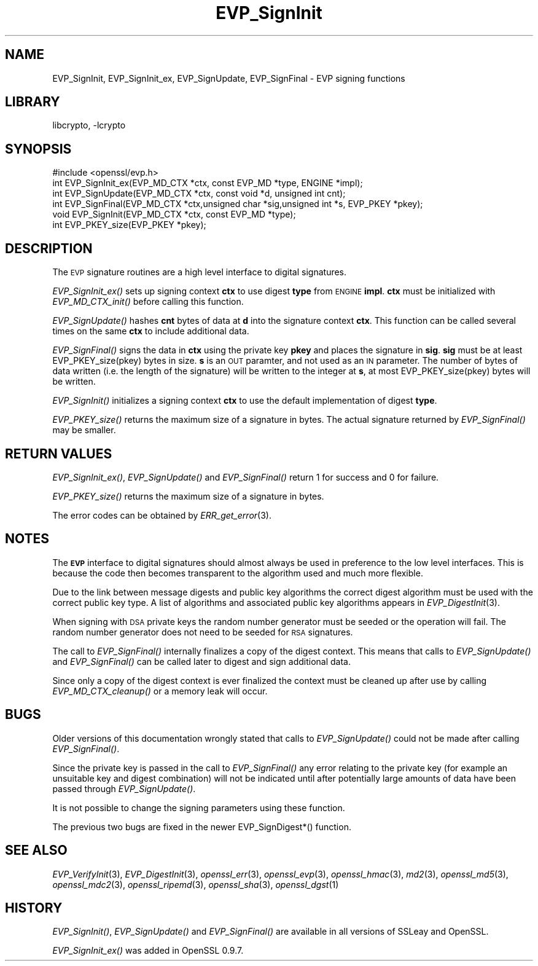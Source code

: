 .\"	$NetBSD: EVP_SignInit.3,v 1.1.1.1 2018/02/03 22:43:39 christos Exp $
.\"
.\" Automatically generated by Pod::Man 4.07 (Pod::Simple 3.32)
.\"
.\" Standard preamble:
.\" ========================================================================
.de Sp \" Vertical space (when we can't use .PP)
.if t .sp .5v
.if n .sp
..
.de Vb \" Begin verbatim text
.ft CW
.nf
.ne \\$1
..
.de Ve \" End verbatim text
.ft R
.fi
..
.\" Set up some character translations and predefined strings.  \*(-- will
.\" give an unbreakable dash, \*(PI will give pi, \*(L" will give a left
.\" double quote, and \*(R" will give a right double quote.  \*(C+ will
.\" give a nicer C++.  Capital omega is used to do unbreakable dashes and
.\" therefore won't be available.  \*(C` and \*(C' expand to `' in nroff,
.\" nothing in troff, for use with C<>.
.tr \(*W-
.ds C+ C\v'-.1v'\h'-1p'\s-2+\h'-1p'+\s0\v'.1v'\h'-1p'
.ie n \{\
.    ds -- \(*W-
.    ds PI pi
.    if (\n(.H=4u)&(1m=24u) .ds -- \(*W\h'-12u'\(*W\h'-12u'-\" diablo 10 pitch
.    if (\n(.H=4u)&(1m=20u) .ds -- \(*W\h'-12u'\(*W\h'-8u'-\"  diablo 12 pitch
.    ds L" ""
.    ds R" ""
.    ds C` ""
.    ds C' ""
'br\}
.el\{\
.    ds -- \|\(em\|
.    ds PI \(*p
.    ds L" ``
.    ds R" ''
.    ds C`
.    ds C'
'br\}
.\"
.\" Escape single quotes in literal strings from groff's Unicode transform.
.ie \n(.g .ds Aq \(aq
.el       .ds Aq '
.\"
.\" If the F register is >0, we'll generate index entries on stderr for
.\" titles (.TH), headers (.SH), subsections (.SS), items (.Ip), and index
.\" entries marked with X<> in POD.  Of course, you'll have to process the
.\" output yourself in some meaningful fashion.
.\"
.\" Avoid warning from groff about undefined register 'F'.
.de IX
..
.if !\nF .nr F 0
.if \nF>0 \{\
.    de IX
.    tm Index:\\$1\t\\n%\t"\\$2"
..
.    if !\nF==2 \{\
.        nr % 0
.        nr F 2
.    \}
.\}
.\"
.\" Accent mark definitions (@(#)ms.acc 1.5 88/02/08 SMI; from UCB 4.2).
.\" Fear.  Run.  Save yourself.  No user-serviceable parts.
.    \" fudge factors for nroff and troff
.if n \{\
.    ds #H 0
.    ds #V .8m
.    ds #F .3m
.    ds #[ \f1
.    ds #] \fP
.\}
.if t \{\
.    ds #H ((1u-(\\\\n(.fu%2u))*.13m)
.    ds #V .6m
.    ds #F 0
.    ds #[ \&
.    ds #] \&
.\}
.    \" simple accents for nroff and troff
.if n \{\
.    ds ' \&
.    ds ` \&
.    ds ^ \&
.    ds , \&
.    ds ~ ~
.    ds /
.\}
.if t \{\
.    ds ' \\k:\h'-(\\n(.wu*8/10-\*(#H)'\'\h"|\\n:u"
.    ds ` \\k:\h'-(\\n(.wu*8/10-\*(#H)'\`\h'|\\n:u'
.    ds ^ \\k:\h'-(\\n(.wu*10/11-\*(#H)'^\h'|\\n:u'
.    ds , \\k:\h'-(\\n(.wu*8/10)',\h'|\\n:u'
.    ds ~ \\k:\h'-(\\n(.wu-\*(#H-.1m)'~\h'|\\n:u'
.    ds / \\k:\h'-(\\n(.wu*8/10-\*(#H)'\z\(sl\h'|\\n:u'
.\}
.    \" troff and (daisy-wheel) nroff accents
.ds : \\k:\h'-(\\n(.wu*8/10-\*(#H+.1m+\*(#F)'\v'-\*(#V'\z.\h'.2m+\*(#F'.\h'|\\n:u'\v'\*(#V'
.ds 8 \h'\*(#H'\(*b\h'-\*(#H'
.ds o \\k:\h'-(\\n(.wu+\w'\(de'u-\*(#H)/2u'\v'-.3n'\*(#[\z\(de\v'.3n'\h'|\\n:u'\*(#]
.ds d- \h'\*(#H'\(pd\h'-\w'~'u'\v'-.25m'\f2\(hy\fP\v'.25m'\h'-\*(#H'
.ds D- D\\k:\h'-\w'D'u'\v'-.11m'\z\(hy\v'.11m'\h'|\\n:u'
.ds th \*(#[\v'.3m'\s+1I\s-1\v'-.3m'\h'-(\w'I'u*2/3)'\s-1o\s+1\*(#]
.ds Th \*(#[\s+2I\s-2\h'-\w'I'u*3/5'\v'-.3m'o\v'.3m'\*(#]
.ds ae a\h'-(\w'a'u*4/10)'e
.ds Ae A\h'-(\w'A'u*4/10)'E
.    \" corrections for vroff
.if v .ds ~ \\k:\h'-(\\n(.wu*9/10-\*(#H)'\s-2\u~\d\s+2\h'|\\n:u'
.if v .ds ^ \\k:\h'-(\\n(.wu*10/11-\*(#H)'\v'-.4m'^\v'.4m'\h'|\\n:u'
.    \" for low resolution devices (crt and lpr)
.if \n(.H>23 .if \n(.V>19 \
\{\
.    ds : e
.    ds 8 ss
.    ds o a
.    ds d- d\h'-1'\(ga
.    ds D- D\h'-1'\(hy
.    ds th \o'bp'
.    ds Th \o'LP'
.    ds ae ae
.    ds Ae AE
.\}
.rm #[ #] #H #V #F C
.\" ========================================================================
.\"
.IX Title "EVP_SignInit 3"
.TH EVP_SignInit 3 "2015-12-06" "1.0.2k" "OpenSSL"
.\" For nroff, turn off justification.  Always turn off hyphenation; it makes
.\" way too many mistakes in technical documents.
.if n .ad l
.nh
.SH "NAME"
EVP_SignInit, EVP_SignInit_ex, EVP_SignUpdate, EVP_SignFinal \- EVP signing
functions
.SH "LIBRARY"
libcrypto, -lcrypto
.SH "SYNOPSIS"
.IX Header "SYNOPSIS"
.Vb 1
\& #include <openssl/evp.h>
\&
\& int EVP_SignInit_ex(EVP_MD_CTX *ctx, const EVP_MD *type, ENGINE *impl);
\& int EVP_SignUpdate(EVP_MD_CTX *ctx, const void *d, unsigned int cnt);
\& int EVP_SignFinal(EVP_MD_CTX *ctx,unsigned char *sig,unsigned int *s, EVP_PKEY *pkey);
\&
\& void EVP_SignInit(EVP_MD_CTX *ctx, const EVP_MD *type);
\&
\& int EVP_PKEY_size(EVP_PKEY *pkey);
.Ve
.SH "DESCRIPTION"
.IX Header "DESCRIPTION"
The \s-1EVP\s0 signature routines are a high level interface to digital
signatures.
.PP
\&\fIEVP_SignInit_ex()\fR sets up signing context \fBctx\fR to use digest
\&\fBtype\fR from \s-1ENGINE \s0\fBimpl\fR. \fBctx\fR must be initialized with
\&\fIEVP_MD_CTX_init()\fR before calling this function.
.PP
\&\fIEVP_SignUpdate()\fR hashes \fBcnt\fR bytes of data at \fBd\fR into the
signature context \fBctx\fR. This function can be called several times on the
same \fBctx\fR to include additional data.
.PP
\&\fIEVP_SignFinal()\fR signs the data in \fBctx\fR using the private key \fBpkey\fR and
places the signature in \fBsig\fR. \fBsig\fR must be at least EVP_PKEY_size(pkey)
bytes in size. \fBs\fR is an \s-1OUT\s0 paramter, and not used as an \s-1IN\s0 parameter.
The number of bytes of data written (i.e. the length of the signature)
will be written to the integer at \fBs\fR, at most EVP_PKEY_size(pkey) bytes
will be written.
.PP
\&\fIEVP_SignInit()\fR initializes a signing context \fBctx\fR to use the default
implementation of digest \fBtype\fR.
.PP
\&\fIEVP_PKEY_size()\fR returns the maximum size of a signature in bytes. The actual
signature returned by \fIEVP_SignFinal()\fR may be smaller.
.SH "RETURN VALUES"
.IX Header "RETURN VALUES"
\&\fIEVP_SignInit_ex()\fR, \fIEVP_SignUpdate()\fR and \fIEVP_SignFinal()\fR return 1
for success and 0 for failure.
.PP
\&\fIEVP_PKEY_size()\fR returns the maximum size of a signature in bytes.
.PP
The error codes can be obtained by \fIERR_get_error\fR\|(3).
.SH "NOTES"
.IX Header "NOTES"
The \fB\s-1EVP\s0\fR interface to digital signatures should almost always be used in
preference to the low level interfaces. This is because the code then becomes
transparent to the algorithm used and much more flexible.
.PP
Due to the link between message digests and public key algorithms the correct
digest algorithm must be used with the correct public key type. A list of
algorithms and associated public key algorithms appears in
\&\fIEVP_DigestInit\fR\|(3).
.PP
When signing with \s-1DSA\s0 private keys the random number generator must be seeded
or the operation will fail. The random number generator does not need to be
seeded for \s-1RSA\s0 signatures.
.PP
The call to \fIEVP_SignFinal()\fR internally finalizes a copy of the digest context.
This means that calls to \fIEVP_SignUpdate()\fR and \fIEVP_SignFinal()\fR can be called
later to digest and sign additional data.
.PP
Since only a copy of the digest context is ever finalized the context must
be cleaned up after use by calling \fIEVP_MD_CTX_cleanup()\fR or a memory leak
will occur.
.SH "BUGS"
.IX Header "BUGS"
Older versions of this documentation wrongly stated that calls to
\&\fIEVP_SignUpdate()\fR could not be made after calling \fIEVP_SignFinal()\fR.
.PP
Since the private key is passed in the call to \fIEVP_SignFinal()\fR any error
relating to the private key (for example an unsuitable key and digest
combination) will not be indicated until after potentially large amounts of
data have been passed through \fIEVP_SignUpdate()\fR.
.PP
It is not possible to change the signing parameters using these function.
.PP
The previous two bugs are fixed in the newer EVP_SignDigest*() function.
.SH "SEE ALSO"
.IX Header "SEE ALSO"
\&\fIEVP_VerifyInit\fR\|(3),
\&\fIEVP_DigestInit\fR\|(3), \fIopenssl_err\fR\|(3),
\&\fIopenssl_evp\fR\|(3), \fIopenssl_hmac\fR\|(3), \fImd2\fR\|(3),
\&\fIopenssl_md5\fR\|(3), \fIopenssl_mdc2\fR\|(3), \fIopenssl_ripemd\fR\|(3),
\&\fIopenssl_sha\fR\|(3), \fIopenssl_dgst\fR\|(1)
.SH "HISTORY"
.IX Header "HISTORY"
\&\fIEVP_SignInit()\fR, \fIEVP_SignUpdate()\fR and \fIEVP_SignFinal()\fR are
available in all versions of SSLeay and OpenSSL.
.PP
\&\fIEVP_SignInit_ex()\fR was added in OpenSSL 0.9.7.
